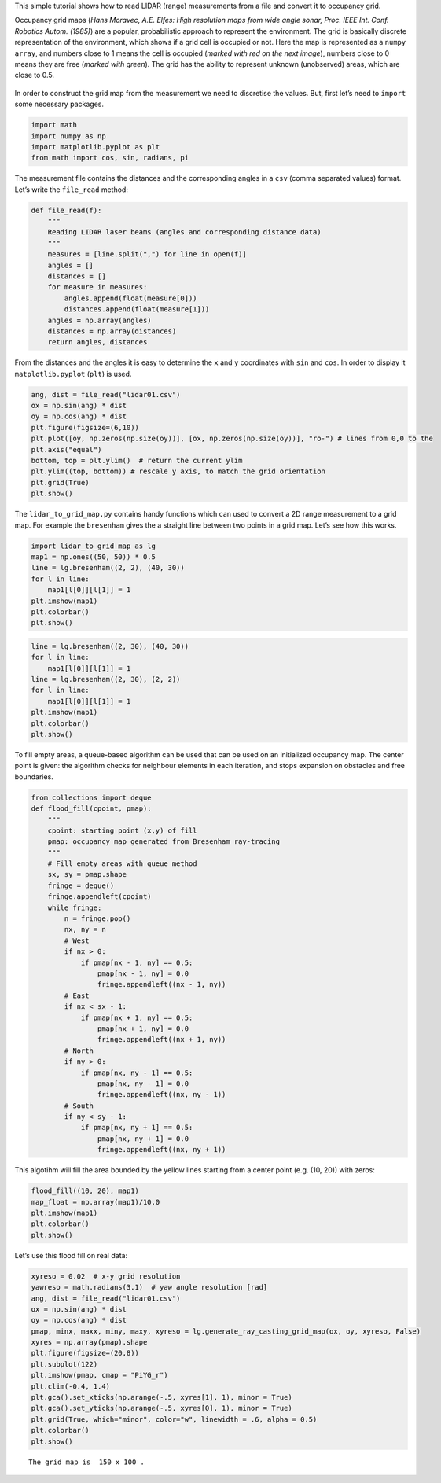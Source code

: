 
This simple tutorial shows how to read LIDAR (range) measurements from a
file and convert it to occupancy grid.

Occupancy grid maps (*Hans Moravec, A.E. Elfes: High resolution maps
from wide angle sonar, Proc. IEEE Int. Conf. Robotics Autom. (1985)*)
are a popular, probabilistic approach to represent the environment. The
grid is basically discrete representation of the environment, which
shows if a grid cell is occupied or not. Here the map is represented as
a ``numpy array``, and numbers close to 1 means the cell is occupied
(*marked with red on the next image*), numbers close to 0 means they are
free (*marked with green*). The grid has the ability to represent
unknown (unobserved) areas, which are close to 0.5.

.. figure:: lidar_to_grid_map_tutorial_files/grid_map_example.png
   :alt: Example

In order to construct the grid map from the measurement we need to
discretise the values. But, first let’s need to ``import`` some
necessary packages.

.. code:: ipython3

    import math
    import numpy as np
    import matplotlib.pyplot as plt
    from math import cos, sin, radians, pi

The measurement file contains the distances and the corresponding angles
in a ``csv`` (comma separated values) format. Let’s write the
``file_read`` method:

.. code:: ipython3

    def file_read(f):
        """
        Reading LIDAR laser beams (angles and corresponding distance data)
        """
        measures = [line.split(",") for line in open(f)]
        angles = []
        distances = []
        for measure in measures:
            angles.append(float(measure[0]))
            distances.append(float(measure[1]))
        angles = np.array(angles)
        distances = np.array(distances)
        return angles, distances

From the distances and the angles it is easy to determine the ``x`` and
``y`` coordinates with ``sin`` and ``cos``. In order to display it
``matplotlib.pyplot`` (``plt``) is used.

.. code:: ipython3

    ang, dist = file_read("lidar01.csv")
    ox = np.sin(ang) * dist
    oy = np.cos(ang) * dist
    plt.figure(figsize=(6,10))
    plt.plot([oy, np.zeros(np.size(oy))], [ox, np.zeros(np.size(oy))], "ro-") # lines from 0,0 to the 
    plt.axis("equal")
    bottom, top = plt.ylim()  # return the current ylim
    plt.ylim((top, bottom)) # rescale y axis, to match the grid orientation
    plt.grid(True)
    plt.show()



.. image:: lidar_to_grid_map_tutorial_files/lidar_to_grid_map_tutorial_5_0.png


The ``lidar_to_grid_map.py`` contains handy functions which can used to
convert a 2D range measurement to a grid map. For example the
``bresenham`` gives the a straight line between two points in a grid
map. Let’s see how this works.

.. code:: ipython3

    import lidar_to_grid_map as lg
    map1 = np.ones((50, 50)) * 0.5
    line = lg.bresenham((2, 2), (40, 30))
    for l in line:
        map1[l[0]][l[1]] = 1
    plt.imshow(map1)
    plt.colorbar()
    plt.show()



.. image:: lidar_to_grid_map_tutorial_files/lidar_to_grid_map_tutorial_7_0.png


.. code:: ipython3

    line = lg.bresenham((2, 30), (40, 30))
    for l in line:
        map1[l[0]][l[1]] = 1
    line = lg.bresenham((2, 30), (2, 2))
    for l in line:
        map1[l[0]][l[1]] = 1
    plt.imshow(map1)
    plt.colorbar()
    plt.show()



.. image:: lidar_to_grid_map_tutorial_files/lidar_to_grid_map_tutorial_8_0.png


To fill empty areas, a queue-based algorithm can be used that can be
used on an initialized occupancy map. The center point is given: the
algorithm checks for neighbour elements in each iteration, and stops
expansion on obstacles and free boundaries.

.. code:: ipython3

    from collections import deque
    def flood_fill(cpoint, pmap):
        """
        cpoint: starting point (x,y) of fill
        pmap: occupancy map generated from Bresenham ray-tracing
        """
        # Fill empty areas with queue method
        sx, sy = pmap.shape
        fringe = deque()
        fringe.appendleft(cpoint)
        while fringe:
            n = fringe.pop()
            nx, ny = n
            # West
            if nx > 0:
                if pmap[nx - 1, ny] == 0.5:
                    pmap[nx - 1, ny] = 0.0
                    fringe.appendleft((nx - 1, ny))
            # East
            if nx < sx - 1:
                if pmap[nx + 1, ny] == 0.5:
                    pmap[nx + 1, ny] = 0.0
                    fringe.appendleft((nx + 1, ny))
            # North
            if ny > 0:
                if pmap[nx, ny - 1] == 0.5:
                    pmap[nx, ny - 1] = 0.0
                    fringe.appendleft((nx, ny - 1))
            # South
            if ny < sy - 1:
                if pmap[nx, ny + 1] == 0.5:
                    pmap[nx, ny + 1] = 0.0
                    fringe.appendleft((nx, ny + 1))

This algotihm will fill the area bounded by the yellow lines starting
from a center point (e.g. (10, 20)) with zeros:

.. code:: ipython3

    flood_fill((10, 20), map1)
    map_float = np.array(map1)/10.0
    plt.imshow(map1)
    plt.colorbar()
    plt.show()



.. image:: lidar_to_grid_map_tutorial_files/lidar_to_grid_map_tutorial_12_0.png


Let’s use this flood fill on real data:

.. code:: ipython3

    xyreso = 0.02  # x-y grid resolution
    yawreso = math.radians(3.1)  # yaw angle resolution [rad]
    ang, dist = file_read("lidar01.csv")
    ox = np.sin(ang) * dist
    oy = np.cos(ang) * dist
    pmap, minx, maxx, miny, maxy, xyreso = lg.generate_ray_casting_grid_map(ox, oy, xyreso, False)
    xyres = np.array(pmap).shape
    plt.figure(figsize=(20,8))
    plt.subplot(122)
    plt.imshow(pmap, cmap = "PiYG_r") 
    plt.clim(-0.4, 1.4)
    plt.gca().set_xticks(np.arange(-.5, xyres[1], 1), minor = True)
    plt.gca().set_yticks(np.arange(-.5, xyres[0], 1), minor = True)
    plt.grid(True, which="minor", color="w", linewidth = .6, alpha = 0.5)
    plt.colorbar()
    plt.show()


.. parsed-literal::

    The grid map is  150 x 100 .



.. image:: lidar_to_grid_map_tutorial_files/lidar_to_grid_map_tutorial_14_1.png

